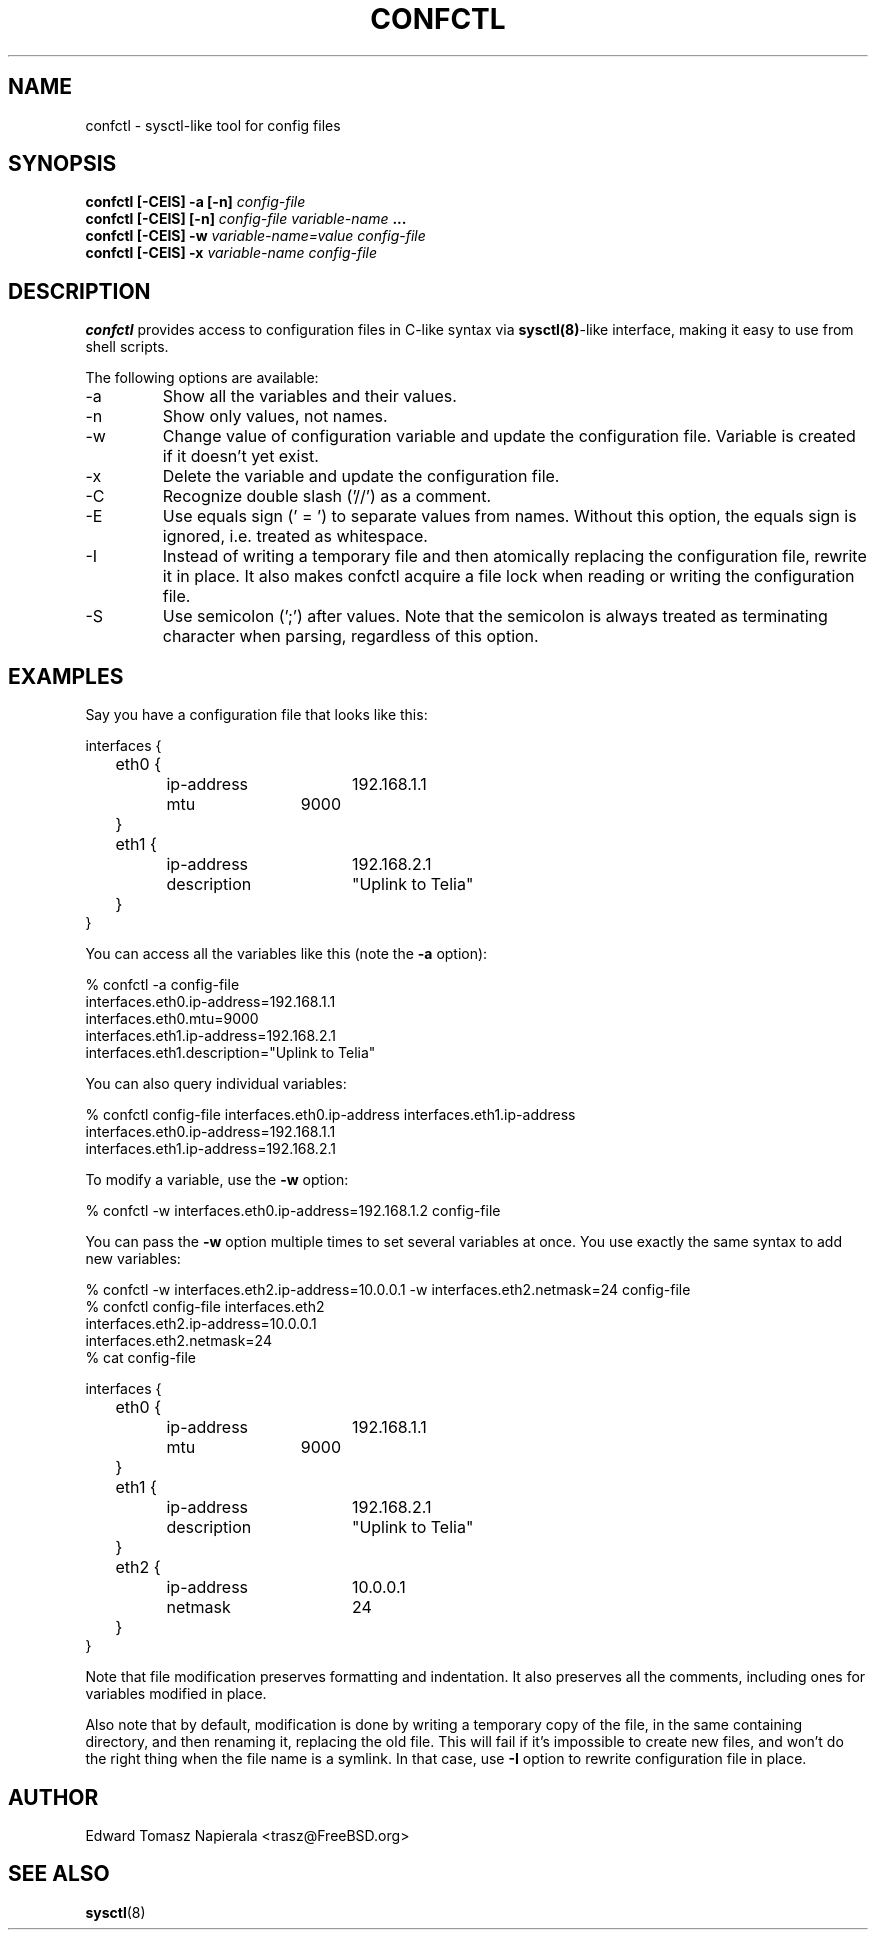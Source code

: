 .\" Process this file with
.\" groff -man -Tascii foo.1
.\"
.TH CONFCTL 1 "20 May 2012" confctl "User Manuals"
.SH NAME
confctl \- sysctl-like tool for config files
.SH SYNOPSIS
.B confctl [-CEIS] -a [-n]
.I config-file
.br
.B confctl [-CEIS] [-n]
.I config-file
.I variable-name
.B ...
.br
.B confctl [-CEIS] -w
.I variable-name=value
.I config-file
.br
.B confctl [-CEIS] -x
.I variable-name
.I config-file
.SH DESCRIPTION
.B confctl
provides access to configuration files in C-like syntax
via
.BR sysctl(8) -like
interface, making it easy to use from shell scripts.
.PP
The following options are available:
.IP -a
Show all the variables and their values.
.IP -n
Show only values, not names.
.IP -w
Change value of configuration variable and update the configuration
file.
Variable is created if it doesn't yet exist.
.IP -x
Delete the variable and update the configuration file.
.IP -C
Recognize double slash ('//') as a comment.
.IP -E
Use equals sign (' = ') to separate values from names.
Without this option, the equals sign is ignored, i.e. treated as whitespace.
.IP -I
Instead of writing a temporary file and then atomically replacing
the configuration file, rewrite it in place.
It also makes confctl acquire a file lock when reading or writing
the configuration file.
.IP -S
Use semicolon (';') after values.
Note that the semicolon is always treated as terminating character
when parsing, regardless of this option.
.SH EXAMPLES
Say you have a configuration file that looks like this:
.PP
.nf
interfaces {
	eth0 {
		ip-address	192.168.1.1
		mtu		9000
	}

	eth1 {
		ip-address	192.168.2.1
		description	"Uplink to Telia"
	}
}
.fi
.PP
You can access all the variables like this (note the
.B -a
option):
.PP
.nf
% confctl -a config-file
interfaces.eth0.ip-address=192.168.1.1
interfaces.eth0.mtu=9000
interfaces.eth1.ip-address=192.168.2.1
interfaces.eth1.description="Uplink to Telia"
.fi
.PP
You can also query individual variables:
.PP
.nf
% confctl config-file interfaces.eth0.ip-address interfaces.eth1.ip-address 
interfaces.eth0.ip-address=192.168.1.1
interfaces.eth1.ip-address=192.168.2.1
.fi
.PP
To modify a variable, use the
.B -w
option:
.PP
.nf
% confctl -w interfaces.eth0.ip-address=192.168.1.2 config-file
.fi
.PP
You can pass the
.B -w
option multiple times to set several variables
at once.  You use exactly the same syntax to add new variables:
.PP
.nf
% confctl -w interfaces.eth2.ip-address=10.0.0.1 -w interfaces.eth2.netmask=24 config-file
% confctl config-file interfaces.eth2
interfaces.eth2.ip-address=10.0.0.1
interfaces.eth2.netmask=24
% cat config-file

interfaces {
	eth0 {
		ip-address	192.168.1.1
		mtu		9000
	}

	eth1 {
		ip-address	192.168.2.1
		description	"Uplink to Telia"
	}

	eth2 {
		ip-address	10.0.0.1
		netmask		24
	}
}
.fi
.PP
Note that file modification preserves formatting and indentation.  It also
preserves all the comments, including ones for variables modified in place.
.PP
Also note that by default, modification is done by writing a temporary
copy of the file, in the same containing directory, and then renaming
it, replacing the old file.  This will fail if it's impossible to create
new files, and won't do the right thing when the file name is a symlink.
In that case, use
.B -I
option to rewrite configuration file in place.
.SH AUTHOR
Edward Tomasz Napierala <trasz@FreeBSD.org>
.SH "SEE ALSO"
.BR sysctl (8)
